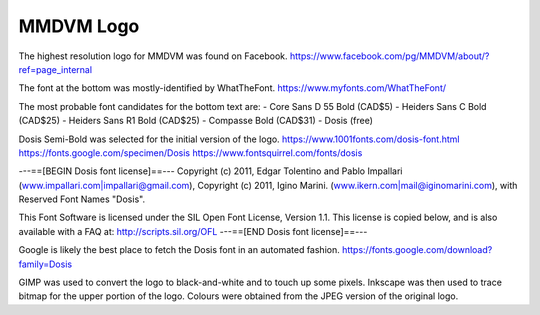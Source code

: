 MMDVM Logo
==========

The highest resolution logo for MMDVM was found on Facebook.
https://www.facebook.com/pg/MMDVM/about/?ref=page_internal

The font at the bottom was mostly-identified by WhatTheFont.
https://www.myfonts.com/WhatTheFont/

The most probable font candidates for the bottom text are:
- Core Sans D 55 Bold (CAD$5)
- Heiders Sans C Bold (CAD$25)
- Heiders Sans R1 Bold (CAD$25)
- Compasse Bold (CAD$31)
- Dosis (free)

Dosis Semi-Bold was selected for the initial version of the logo.
https://www.1001fonts.com/dosis-font.html
https://fonts.google.com/specimen/Dosis
https://www.fontsquirrel.com/fonts/dosis

---==[BEGIN Dosis font license]==---
Copyright (c) 2011, Edgar Tolentino and Pablo Impallari (www.impallari.com|impallari@gmail.com),
Copyright (c) 2011, Igino Marini. (www.ikern.com|mail@iginomarini.com),
with Reserved Font Names "Dosis".

This Font Software is licensed under the SIL Open Font License, Version 1.1.
This license is copied below, and is also available with a FAQ at:
http://scripts.sil.org/OFL
---==[END Dosis font license]==---

Google is likely the best place to fetch the Dosis font in an automated fashion.
https://fonts.google.com/download?family=Dosis

GIMP was used to convert the logo to black-and-white and to touch up some pixels.
Inkscape was then used to trace bitmap for the upper portion of the logo.
Colours were obtained from the JPEG version of the original logo.
